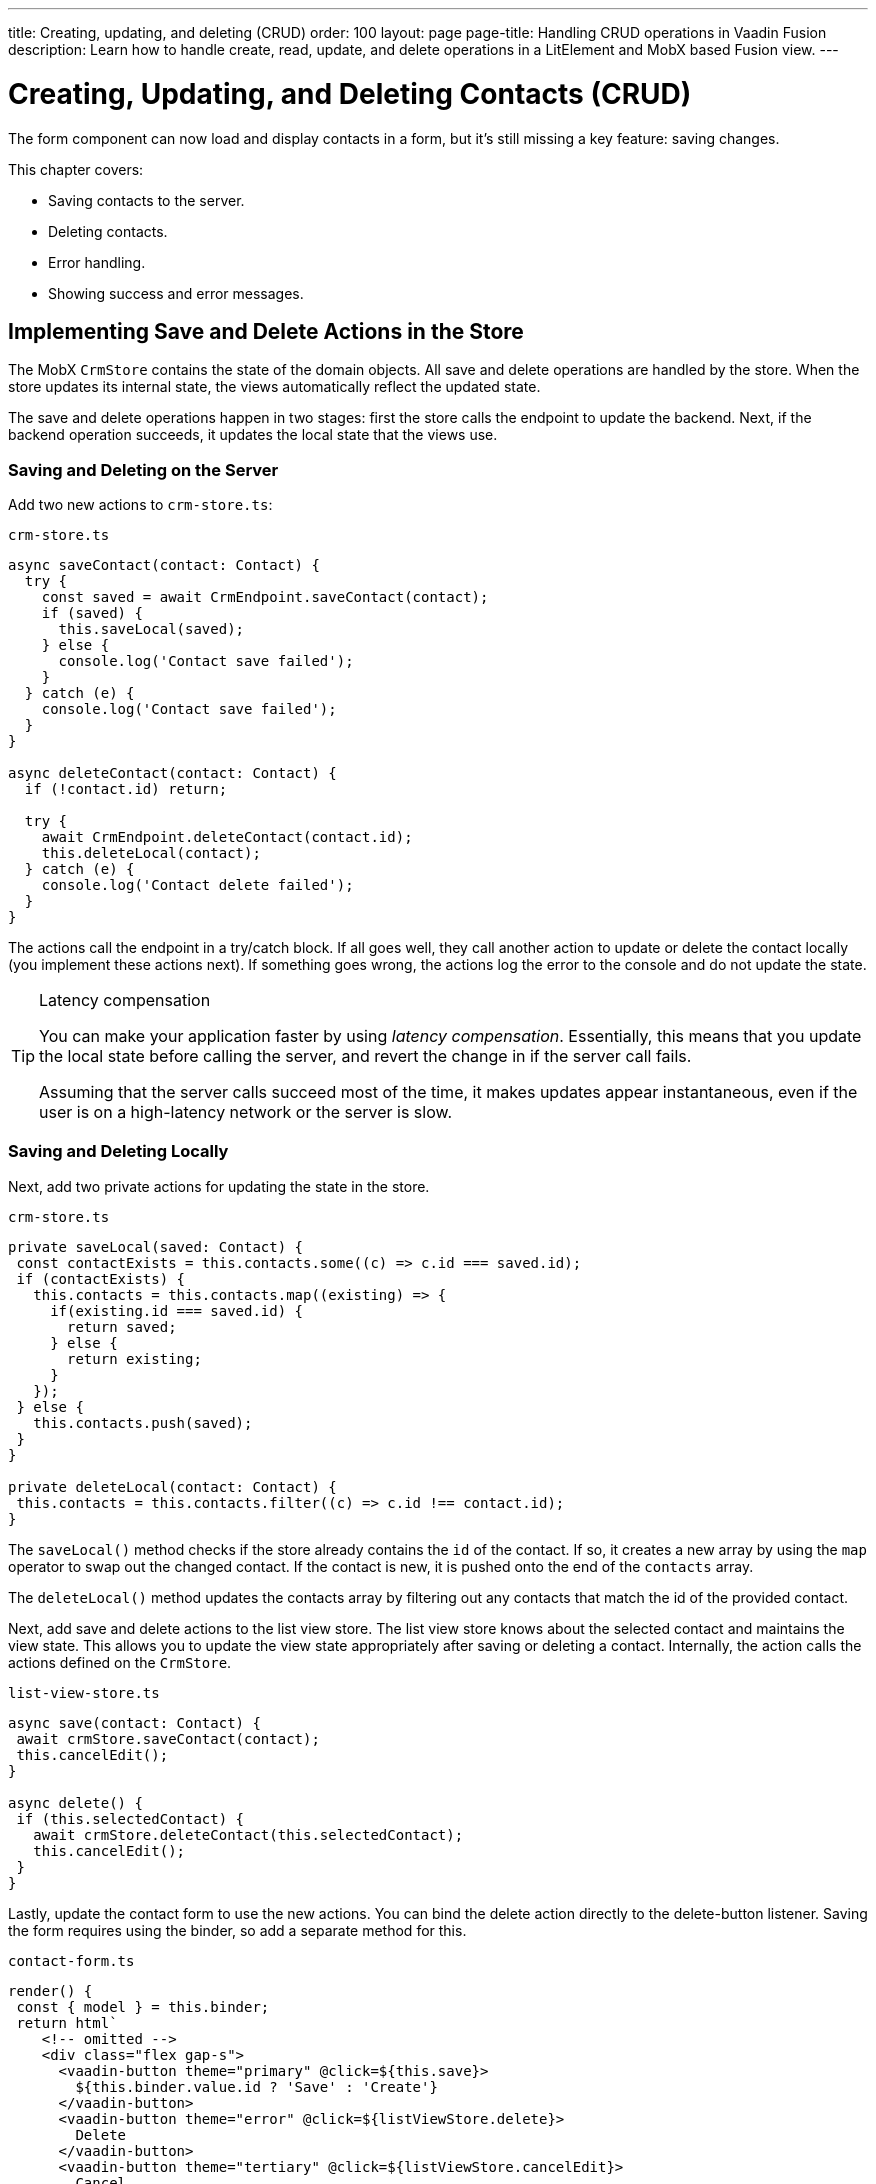 ---
title: Creating, updating, and deleting (CRUD)
order: 100
layout: page
page-title: Handling CRUD operations in Vaadin Fusion
description: Learn how to handle create, read, update, and delete operations in a LitElement and MobX based Fusion view.
---

= Creating, Updating, and Deleting Contacts (CRUD)

The form component can now load and display contacts in a form, but it's still missing a key feature: saving changes.

This chapter covers:

* Saving contacts to the server.
* Deleting contacts.
* Error handling.
* Showing success and error messages.

== Implementing Save and Delete Actions in the Store

The MobX `CrmStore` contains the state of the domain objects.
All save and delete operations are handled by the store.
When the store updates its internal state, the views automatically reflect the updated state.

The save and delete operations happen in two stages: first the store calls the endpoint to update the backend.
Next, if the backend operation succeeds, it updates the local state that the views use.

=== Saving and Deleting on the Server

Add two new actions to `crm-store.ts`:

.`crm-store.ts`
[source,typescript]
----
async saveContact(contact: Contact) {
  try {
    const saved = await CrmEndpoint.saveContact(contact);
    if (saved) {
      this.saveLocal(saved);
    } else {
      console.log('Contact save failed');
    }
  } catch (e) {
    console.log('Contact save failed');
  }
}

async deleteContact(contact: Contact) {
  if (!contact.id) return;

  try {
    await CrmEndpoint.deleteContact(contact.id);
    this.deleteLocal(contact);
  } catch (e) {
    console.log('Contact delete failed');
  }
}
----

The actions call the endpoint in a try/catch block.
If all goes well, they call another action to update or delete the contact locally (you implement these actions next).
If something goes wrong, the actions log the error to the console and do not update the state.

.Latency compensation
[TIP]
====
You can make your application faster by using _latency compensation_.
Essentially, this means that you update the local state before calling the server, and revert the change in if the server call fails.

Assuming that the server calls succeed most of the time, it makes updates appear instantaneous, even if the user is on a high-latency network or the server is slow.
====

=== Saving and Deleting Locally

Next, add two private actions for updating the state in the store.

.`crm-store.ts`
[source,typescript]
----
private saveLocal(saved: Contact) {
 const contactExists = this.contacts.some((c) => c.id === saved.id);
 if (contactExists) {
   this.contacts = this.contacts.map((existing) => {
     if(existing.id === saved.id) {
       return saved;
     } else {
       return existing;
     }
   });
 } else {
   this.contacts.push(saved);
 }
}

private deleteLocal(contact: Contact) {
 this.contacts = this.contacts.filter((c) => c.id !== contact.id);
}
----

The `saveLocal()` method checks if the store already contains the `id` of the contact.
If so, it creates a new array by using the `map` operator to swap out the changed contact.
If the contact is new, it is pushed onto the end of the `contacts` array.

The `deleteLocal()` method updates the contacts array by filtering out any contacts that match the id of the provided contact.

Next, add save and delete actions to the list view store.
The list view store knows about the selected contact and maintains the view state.
This allows you to update the view state appropriately after saving or deleting a contact.
Internally, the action calls the actions defined on the `CrmStore`.

.`list-view-store.ts`
[source,typescript]
----
async save(contact: Contact) {
 await crmStore.saveContact(contact);
 this.cancelEdit();
}

async delete() {
 if (this.selectedContact) {
   await crmStore.deleteContact(this.selectedContact);
   this.cancelEdit();
 }
}
----

Lastly, update the contact form to use the new actions.
You can bind the delete action directly to the delete-button listener.
Saving the form requires using the binder, so add a separate method for this.

.`contact-form.ts`
[source,typescript]
----
render() {
 const { model } = this.binder;
 return html`
    <!-- omitted -->
    <div class="flex gap-s">
      <vaadin-button theme="primary" @click=${this.save}>
        ${this.binder.value.id ? 'Save' : 'Create'}
      </vaadin-button>
      <vaadin-button theme="error" @click=${listViewStore.delete}>
        Delete
      </vaadin-button>
      <vaadin-button theme="tertiary" @click=${listViewStore.cancelEdit}>
        Cancel
      </vaadin-button>
    </div>
 `;
}

async save() {
 await this.binder.submitTo(listViewStore.save);
 this.binder.clear();
}
----

The save button calls the `save()` method, which uses the binder to submit the value to the action on `listViewStore`.
The `submitTo()` method validates the form, and only submits it if all values pass the validation rules.

The save-button caption uses `binder.value.id` to change the caption to "Save", if you are editing an existing contact or "Create", if you are editing a new contact.

== Showing Success and Error Messages

For now, errors are only logged to the console: not a convenient place for non-developers.
Improve the situation by adding a way of displaying notifications.

Until now, you have only had one store, the `CrmStore` containing the domain state.
Messages are part of the application UI state, so create a new store to manage it.

Create a new file `frontend/stores/ui-store.ts` with the following content:

.`ui-store.ts`
[source,typescript]
----
import { makeAutoObservable } from 'mobx';

class Message {
  constructor(public text = '', public error = false, public open = false) {}
}

export class UiStore {
  message = new Message();

  constructor() {
    makeAutoObservable(this, {}, { autoBind: true });
  }

  showSuccess(message: string) {
    this.showMessage(message, false);
  }

  showError(message: string) {
    this.showMessage(message, true);
  }

  clearMessage() {
    this.message = new Message();
  }

  private showMessage(text: string, error: boolean) {
    this.message = new Message(text, error, true);
    setTimeout(() => this.clearMessage(), 5000);
  }
}
----

The store has two public actions: `showSuccess()` and `showError()`.
Internally, both use the `showMessage()` action to update the `message` property.
The action includes a 5 second timeout, after which it resets the message state.

Next, add the new store to the `AppStore` and export it.
This ensures you only have one `UiStore`.

.`app-store.ts`
[source,typescript]
----
import { CrmStore } from './crm-store';
import { UiStore } from './ui-store';

export class AppStore {
  crmStore = new CrmStore();
  uiStore = new UiStore();
}

export const appStore = new AppStore();
export const crmStore = appStore.crmStore;
export const uiStore = appStore.uiStore;
----

Next, add a notification component to the list view.

Add the import:

.`list-view.ts`
[source,typescript]
----
import '@vaadin/notification';
import { uiStore } from 'Frontend/stores/app-store';
----

Then, at the end of the template in the `render()` method, add a notification component that's bound to the `message` state.

.`list-view.ts`
[source,html]
----
<vaadin-notification
  theme=${uiStore.message.error ? 'error' : 'contrast'}
  position="bottom-start"
  .opened=${uiStore.message.open}
  .renderer=${(root: HTMLElement) =>
    (root.textContent = uiStore.message.text)}>
</vaadin-notification>
----

The notification component uses a renderer method for defining content.
The method receives the notification `root` HTML element as input and you can render any content into it.
In this case, only add the message text.
Renderers are also used by Grid for customizing cell contents.

Now that you have a flexible way of showing messages, put it to use in the `CrmStore`.
Remember to import `uiStore`.

.`crm-store.ts`
[source,typescript,highlight=3;6;16;19]
----
async saveContact(contact: Contact) {
  try {
    const saved = await CrmEndpoint.saveContact(contact);
    if (saved) {
      this.saveLocal(saved);
      uiStore.showSuccess('Contact saved.');
    } else {
      uiStore.showError('Contact save failed.');
    }
  } catch (e) {
    console.log(e);
    uiStore.showError('Contact save failed.');
  }
}

async deleteContact(contact: Contact) {
  if (!contact.id) return;

  try {
    await CrmEndpoint.deleteContact(contact.id);
    this.deleteLocal(contact);
    uiStore.showSuccess('Contact deleted.');
  } catch (e) {
    uiStore.showError('Failed to delete contact.');
  }
}
----

In your browser, verify that you can save and delete contacts.
Refresh your browser to see that the changes are persisted in the database.
You should see a notification in the bottom left corner when saving or deleting a contact.

image::images/save-notification.png[A notification with the text "Contact saved." on top of the contact grid]
